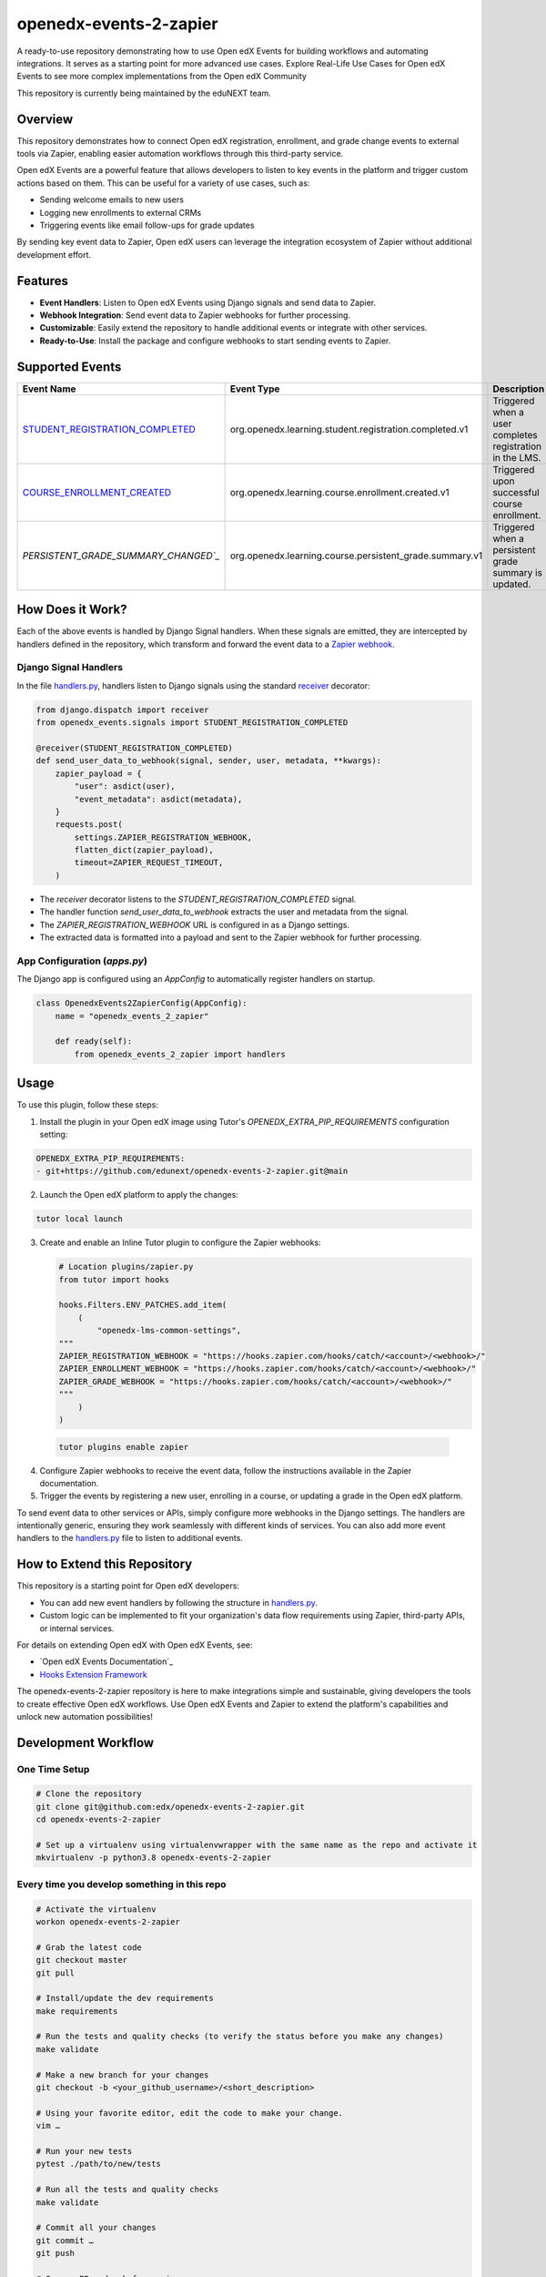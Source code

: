 openedx-events-2-zapier
=============================

|ci-badge| |license-badge|

A ready-to-use repository demonstrating how to use Open edX Events for building workflows and automating integrations. It serves as a starting point for more advanced use cases. Explore Real-Life Use Cases for Open edX Events to see more complex implementations from the Open edX Community

This repository is currently being maintained by the eduNEXT team.

Overview
---------

This repository demonstrates how to connect Open edX registration, enrollment, and grade change events to external tools via Zapier, enabling easier automation workflows through this third-party service.

Open edX Events are a powerful feature that allows developers to listen to key events in the platform and trigger custom actions based on them. This can be useful for a variety of use cases, such as:

- Sending welcome emails to new users
- Logging new enrollments to external CRMs
- Triggering events like email follow-ups for grade updates

By sending key event data to Zapier, Open edX users can leverage the integration ecosystem of Zapier without additional development effort.

Features
---------

- **Event Handlers**: Listen to Open edX Events using Django signals and send data to Zapier.
- **Webhook Integration**: Send event data to Zapier webhooks for further processing.
- **Customizable**: Easily extend the repository to handle additional events or integrate with other services.
- **Ready-to-Use**: Install the package and configure webhooks to start sending events to Zapier.

Supported Events
-----------------

+-------------------------------------+------------------------------------------------------------+---------------------------------------------------------------------+
| **Event Name**                      | **Event Type**                                             | **Description**                                                     |
+=====================================+============================================================+=====================================================================+
| `STUDENT_REGISTRATION_COMPLETED`_   | org.openedx.learning.student.registration.completed.v1     | Triggered when a user completes registration in the LMS.            |
+-------------------------------------+------------------------------------------------------------+---------------------------------------------------------------------+
| `COURSE_ENROLLMENT_CREATED`_        | org.openedx.learning.course.enrollment.created.v1          | Triggered upon successful course enrollment.                        |
+-------------------------------------+------------------------------------------------------------+---------------------------------------------------------------------+
| `PERSISTENT_GRADE_SUMMARY_CHANGED`_`| org.openedx.learning.course.persistent_grade.summary.v1    | Triggered when a persistent grade summary is updated.               |
+-------------------------------------+------------------------------------------------------------+---------------------------------------------------------------------+

How Does it Work?
-----------------

Each of the above events is handled by Django Signal handlers. When these signals are emitted, they are intercepted by handlers defined in the repository, which transform and forward the event data to a `Zapier webhook`_.

Django Signal Handlers
~~~~~~~~~~~~~~~~~~~~~~

In the file `handlers.py`_, handlers listen to Django signals using the standard `receiver`_ decorator:

.. code-block:: python

    from django.dispatch import receiver
    from openedx_events.signals import STUDENT_REGISTRATION_COMPLETED

    @receiver(STUDENT_REGISTRATION_COMPLETED)
    def send_user_data_to_webhook(signal, sender, user, metadata, **kwargs):
        zapier_payload = {
            "user": asdict(user),
            "event_metadata": asdict(metadata),
        }
        requests.post(
            settings.ZAPIER_REGISTRATION_WEBHOOK,
            flatten_dict(zapier_payload),
            timeout=ZAPIER_REQUEST_TIMEOUT,
        )

- The `receiver` decorator listens to the `STUDENT_REGISTRATION_COMPLETED` signal.
- The handler function `send_user_data_to_webhook` extracts the user and metadata from the signal.
- The `ZAPIER_REGISTRATION_WEBHOOK` URL is configured in as a Django settings.
- The extracted data is formatted into a payload and sent to the Zapier webhook for further processing.

App Configuration (`apps.py`)
~~~~~~~~~~~~~~~~~~~~~~~~~~~~~~

The Django app is configured using an `AppConfig` to automatically register handlers on startup.

.. code-block:: python

    class OpenedxEvents2ZapierConfig(AppConfig):
        name = "openedx_events_2_zapier"

        def ready(self):
            from openedx_events_2_zapier import handlers

Usage
-----

To use this plugin, follow these steps:

1. Install the plugin in your Open edX image using Tutor's `OPENEDX_EXTRA_PIP_REQUIREMENTS` configuration setting:

.. code-block:: yaml

    OPENEDX_EXTRA_PIP_REQUIREMENTS:
    - git+https://github.com/edunext/openedx-events-2-zapier.git@main

2. Launch the Open edX platform to apply the changes:

.. code-block:: bash

     tutor local launch

3. Create and enable an Inline Tutor plugin to configure the Zapier webhooks:

   .. code-block:: python

        # Location plugins/zapier.py
        from tutor import hooks

        hooks.Filters.ENV_PATCHES.add_item(
            (
                "openedx-lms-common-settings",
        """
        ZAPIER_REGISTRATION_WEBHOOK = "https://hooks.zapier.com/hooks/catch/<account>/<webhook>/"
        ZAPIER_ENROLLMENT_WEBHOOK = "https://hooks.zapier.com/hooks/catch/<account>/<webhook>/"
        ZAPIER_GRADE_WEBHOOK = "https://hooks.zapier.com/hooks/catch/<account>/<webhook>/"
        """
            )
        )

 .. code-block:: bash

      tutor plugins enable zapier

4. Configure Zapier webhooks to receive the event data, follow the instructions available in the Zapier documentation.
5. Trigger the events by registering a new user, enrolling in a course, or updating a grade in the Open edX platform.

To send event data to other services or APIs, simply configure more webhooks in the Django settings. The handlers are intentionally generic, ensuring they work seamlessly with different kinds of services. You can also add more event handlers to the `handlers.py`_ file to listen to additional events.

How to Extend this Repository
-----------------------------

This repository is a starting point for Open edX developers:

- You can add new event handlers by following the structure in `handlers.py`_.
- Custom logic can be implemented to fit your organization's data flow requirements using Zapier, third-party APIs, or internal services.

For details on extending Open edX with Open edX Events, see:

- `Open edX Events Documentation`_
- `Hooks Extension Framework`_

The openedx-events-2-zapier repository is here to make integrations simple and sustainable, giving developers the tools to create effective Open edX workflows. Use Open edX Events and Zapier to extend the platform's capabilities and unlock new automation possibilities!

Development Workflow
--------------------

One Time Setup
~~~~~~~~~~~~~~
.. code-block::

  # Clone the repository
  git clone git@github.com:edx/openedx-events-2-zapier.git
  cd openedx-events-2-zapier

  # Set up a virtualenv using virtualenvwrapper with the same name as the repo and activate it
  mkvirtualenv -p python3.8 openedx-events-2-zapier


Every time you develop something in this repo
~~~~~~~~~~~~~~~~~~~~~~~~~~~~~~~~~~~~~~~~~~~~~
.. code-block::

  # Activate the virtualenv
  workon openedx-events-2-zapier

  # Grab the latest code
  git checkout master
  git pull

  # Install/update the dev requirements
  make requirements

  # Run the tests and quality checks (to verify the status before you make any changes)
  make validate

  # Make a new branch for your changes
  git checkout -b <your_github_username>/<short_description>

  # Using your favorite editor, edit the code to make your change.
  vim …

  # Run your new tests
  pytest ./path/to/new/tests

  # Run all the tests and quality checks
  make validate

  # Commit all your changes
  git commit …
  git push

  # Open a PR and ask for review.

License
-------

The code in this repository is licensed under the AGPL 3.0 unless
otherwise noted.

Please see `LICENSE.txt <LICENSE.txt>`_ for details.

How To Contribute
-----------------

Contributions are very welcome.

The pull request description template should be automatically applied if you are
creating a pull request from GitHub. Otherwise you can find it at
`PULL_REQUEST_TEMPLATE.md <.github/PULL_REQUEST_TEMPLATE.md>`_.

The issue report template should be automatically applied if you are creating
an issue on GitHub as well. Otherwise you can find it at
`ISSUE_TEMPLATE.md <.github/ISSUE_TEMPLATE.md>`_.

Reporting Security Issues
-------------------------

Please do not report security issues in public. Please email security@edunext.co.

Getting Help
------------

This project was written in the context of the `Hooks Extension Framework`_ for Epen edX.
If you need help with it, the best way forward would be throught the Open edX
community at https://discuss.openedx.org where you can connect with both the
authors and other users in the community.


.. _Hooks Extension Framework: https://open-edx-proposals.readthedocs.io/en/latest/oep-0050-hooks-extension-framework.html
.. _Open edX Events: https://docs.openedx.org/projects/openedx-events/en/latest/
.. _STUDENT_REGISTRATION_COMPLETED: https://docs.openedx.org/projects/openedx-events/en/latest/reference/events.html#openedxevent-org.openedx.learning.student.registration.completed.v1
.. _COURSE_ENROLLMENT_CREATED: https://docs.openedx.org/projects/openedx-events/en/latest/reference/events.html#openedxevent-org.openedx.learning.course.enrollment.created.v1
.. _PERSISTENT_GRADE_SUMMARY_CHANGED: https://docs.openedx.org/projects/openedx-events/en/latest/reference/events.html#openedxevent-org.openedx.learning.course.persistent_grade.summary.v1
.. _handlers.py: openedx_events_2_zapier/handlers.py
.. _receiver: https://docs.djangoproject.com/en/4.2/topics/signals/#connecting-receiver-functions
.. _Zapier webhook: https://zapier.com/
.. _Real-Life Use Cases for Open edX Events: https://docs.openedx.org/projects/openedx-events/en/latest/reference/real-life-use-cases.html

.. |ci-badge| image:: https://github.com/eduNEXT/openedx-events-2-zapier/workflows/Python%20CI/badge.svg?branch=main
    :target: https://github.com/eduNEXT/openedx-events-2-zapier/actions
    :alt: CI

.. |license-badge| image:: https://img.shields.io/github/license/eduNEXT/openedx-events-2-zapier.svg
    :target: https://github.com/eduNEXT/openedx-events-2-zapier/blob/main/LICENSE.txt
    :alt: License
